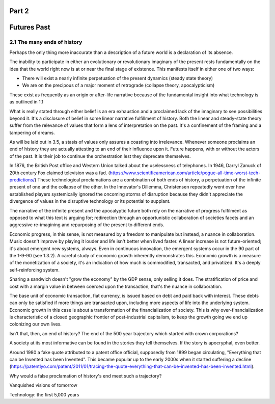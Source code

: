 Part 2 
======
Futures Past
============

2.1 The many ends of history
----------------------------

Perhaps the only thing more inaccurate than a description of a future world is a declaration of its absence.

The inability to participate in either an evolutionary or revolutionary imaginary of the present rests fundamentally on the idea that the world right now is at or near the final stage of existence.  This manifests itself in either one of two ways:

- There will exist a nearly infinite perpetuation of the present dynamics (steady state theory)
    
- We are on the precipous of a major moment of retrograde (collapse theory, apocalypticism)

These exist as frequently as an origin or after-life narrative because of the fundamental insight into what technology is as outlined in 1.1

What is really stated through either belief is an era exhaustion and a proclaimed lack of the imaginary to see possibilities beyond it. It's a disclosure of belief in some linear narrative fulfillment of history.  Both the linear and steady-state theory suffer from the relevance of values that form a lens of interpretation on the past. It's a confinement of the framing and a tampering of dreams.

As will be laid out in 3.5, a stasis of values only assures a coasting into irrelevance.  Whenever someone proclaims an end of history they are actually attesting to an end of their influence upon it. Future happens, with or without the actors of the past. It is their job to continue the orchestration lest they deprecate themselves.

In 1876, the British Post office and Western Union talked about the uselessness of telephones. In 1946, Darryl Zanuck of 20th century Fox claimed television was a fad. 
(https://www.scientificamerican.com/article/pogue-all-time-worst-tech-predictions/)
These technological proclamations are a combination of both ends of history, a perpetuation of the infinite present of one and the collapse of the other. In the Innovator's Dillemma, Christensen repeatedly went over how established players systemically ignored the oncoming storms of disruption because they didn't appreciate the divergence of values in the disruptive technology or its potential to supplant.

The narrative of the infinite present and the apocalyptic future both rely on the narrative of progress fulfilment as opposed to what this text is arguing for; redirection through an opportunistic collaboration of societies facets and an aggressive re-imagining and repurposing of the present to different ends. 

Economic progress, in this sense, is not measured by a freedom to manipulate but instead, a nuance in collaboration. Music doesn't improve by playing it louder and life isn't better when lived faster. A linear increase is not future-oriented; it's about emergent new systems, always. Even in continuous innovation, the emergent systems occur in the 90 part of the 1-9-90 (see 1.3.2). A careful study of economic growth inherently demonstrates this. Economic growth is a measure of the monetization of a society, it's an indication of how much is commodified, transacted, and privatized. It's a deeply self-reinforcing system. 

Sharing a sandwich doesn't "grow the economy" by the GDP sense, only selling it does. The stratification of price and cost with a margin value in between coerced upon the transaction, that's the nuance in collaboration.

The base unit of economic transaction, fiat currency, is issued based on debt and paid back with interest. These debts can only be satisfied if more things are transacted upon, including more aspects of life into the underlying system. Economic growth in this case is about a transformation of the financialization of society. This is why over-financialization is characteristic of a closed geographic frontier of post-industrial capitalism, to keep the growth going we end up colonizing our own lives.

Isn't that, then, an end of history? The end of the 500 year trajectory which started with crown corporations?

A society at its most informative can be found in the stories they tell themselves.  If the story is apocryphal, even better.

Around 1980 a fake quote attributed to a patent office official, supposedly from 1899 began circulating, "Everything that can be Invented has been Invented".  This became popular up to the early 2000s when it started suffering a decline (https://patentlyo.com/patent/2011/01/tracing-the-quote-everything-that-can-be-invented-has-been-invented.html).

Why would a false proclamation of history's end meet such a trajectory?

Vanquished visions of tomorrow

Technology: the first 5,000 years
